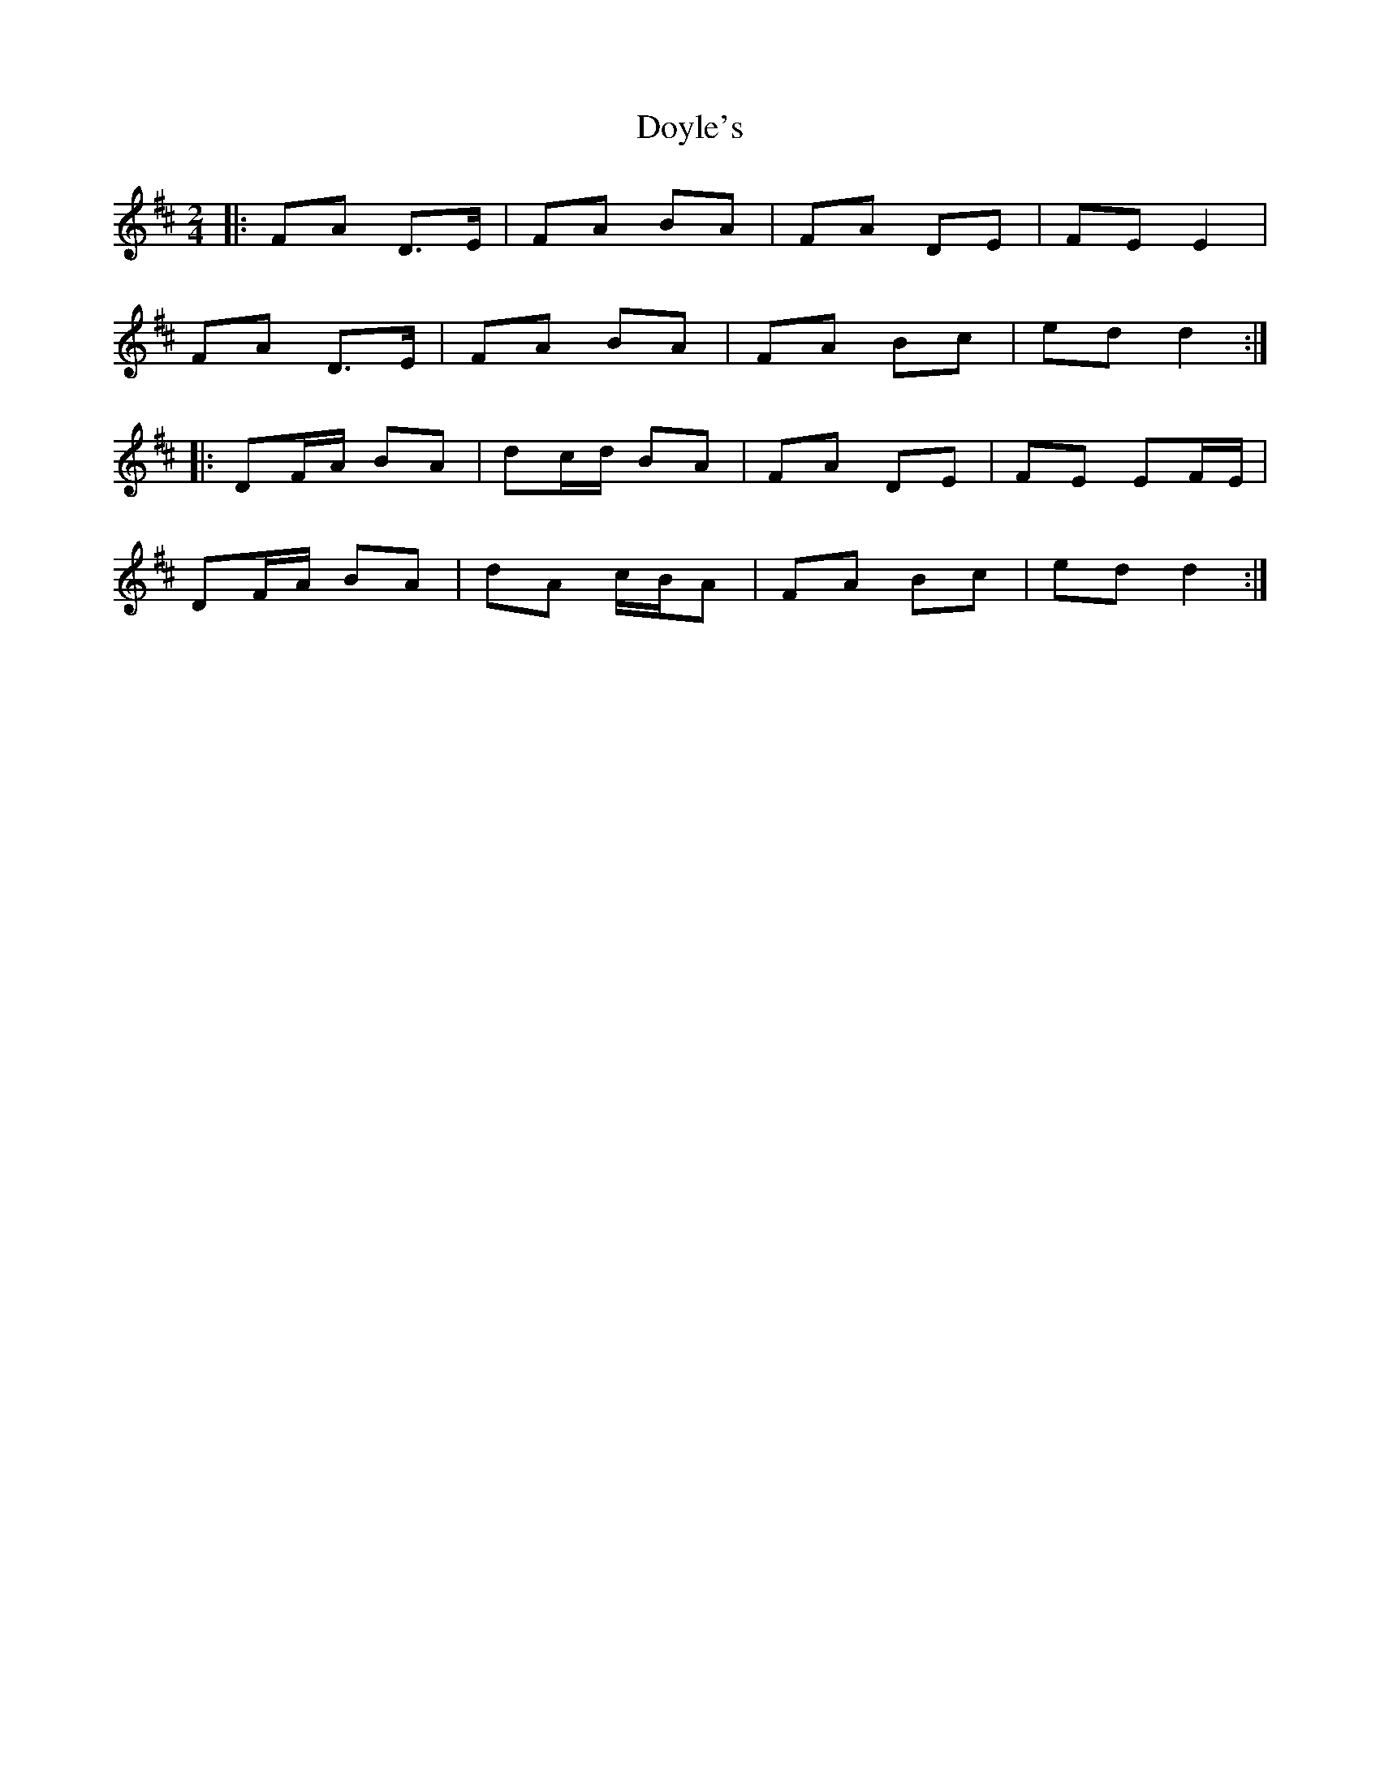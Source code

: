 X: 1
T: Doyle's
Z: fidicen
S: https://thesession.org/tunes/7149#setting7149
R: polka
M: 2/4
L: 1/8
K: Dmaj
|:FA D>E | FA BA | FA DE | FE E2 |
FA D>E | FA BA | FA Bc | ed d2 :|
|: DF/A/ BA | dc/d/ BA | FA DE | FE EF/E/ |
DF/A/ BA | dA c/B/A | FA Bc |ed d2 :|
